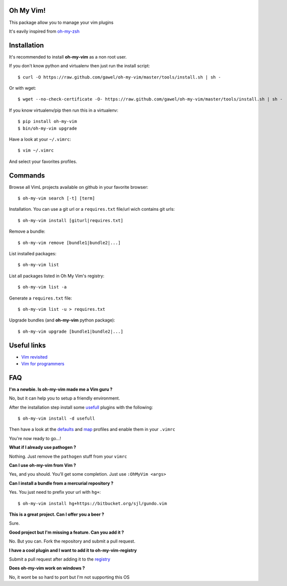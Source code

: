 Oh My Vim!
===========

This package allow you to manage your vim plugins

It's eavily inspired from `oh-my-zsh
<https://github.com/robbyrussell/oh-my-zsh>`_

Installation
============

It's recommended to install **oh-my-vim** as a non root user.

If you don't know python and virtualenv then just run the install script::

    $ curl -O https://raw.github.com/gawel/oh-my-vim/master/tools/install.sh | sh -

Or with wget::

    $ wget --no-check-certificate -O- https://raw.github.com/gawel/oh-my-vim/master/tools/install.sh | sh -


If you know virtualenv/pip then run this in a virtualenv::

    $ pip install oh-my-vim
    $ bin/oh-my-vim upgrade

Have a look at your ``~/.vimrc``::

    $ vim ~/.vimrc

And select your favorites profiles.

Commands
========

Browse all VimL projects available on github in your favorite browser::

    $ oh-my-vim search [-t] [term]

Installation. You can use a git url or a ``requires.txt`` file/url wich
contains git urls::

    $ oh-my-vim install [giturl|requires.txt]

Remove a bundle::

    $ oh-my-vim remove [bundle1|bundle2|...]

List installed packages::

    $ oh-my-vim list

List all packages listed in Oh My Vim's registry::

    $ oh-my-vim list -a

Generate a ``requires.txt`` file::

    $ oh-my-vim list -u > requires.txt

Upgrade bundles (and **oh-my-vim** python package)::

    $ oh-my-vim upgrade [bundle1|bundle2|...]

Useful links
============

- `Vim revisited <http://mislav.uniqpath.com/2011/12/vim-revisited/>`_

- `Vim for programmers <http://i.snag.gy/r7ExK.jpg>`_

FAQ
===

**I'm a newbie. Is oh-my-vim made me a Vim guru ?**

No, but it can help you to setup a friendly environment.

After the installation step install some `usefull
<https://github.com/gawel/oh-my-vim/tree/master/tools/requires/usefull.txt>`_
plugins with the following::

    $ oh-my-vim install -d usefull

Then have a look at the `defaults
<https://github.com/gawel/oh-my-vim/tree/master/profiles/default.vim>`_ and
`map <https://github.com/gawel/oh-my-vim/tree/master/profiles/default.vim>`_
profiles and enable them in your ``.vimrc``

You're now ready to go...!

**What if I already use pathogen ?**

Nothing. Just remove the ``pathogen`` stuff from your ``vimrc``

**Can I use oh-my-vim from Vim ?**

Yes, and you should. You'll get some completion. Just use ``:OhMyVim <args>``

**Can I install a bundle from a mercurial repository ?**

Yes. You just need to prefix your url with ``hg+``::

  $ oh-my-vim install hg+https://bitbucket.org/sjl/gundo.vim

**This is a great project. Can I offer you a beer ?**

Sure.

**Good project but I'm missing a feature. Can you add it ?**

No. But you can. Fork the repository and submit a pull request.

**I have a cool plugin and I want to add it to oh-my-vim-registry**

Submit a pull request after adding it to the `registry
<https://github.com/gawel/oh-my-vim/blob/master/ohmyvim/config.ini>`_

**Does oh-my-vim work on windows ?**

No, it wont be so hard to port but I'm not supporting this OS


